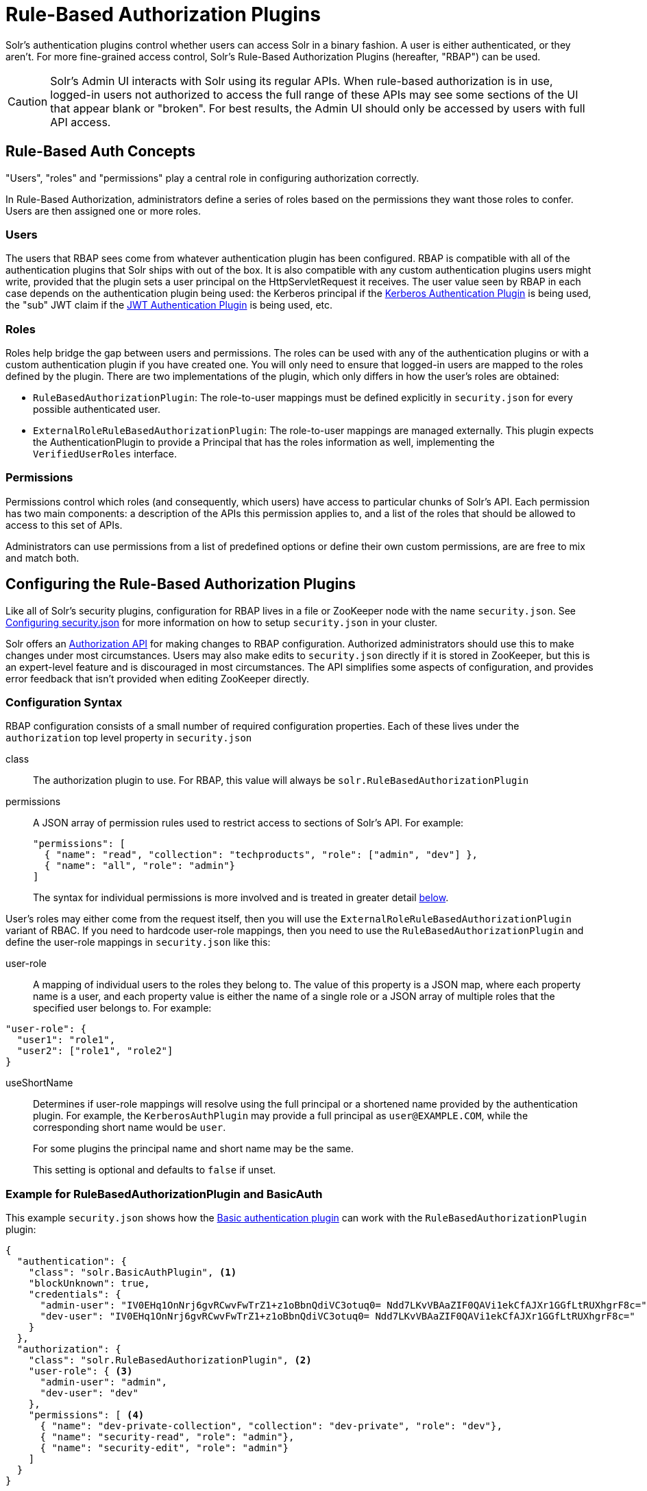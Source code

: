= Rule-Based Authorization Plugins
// Licensed to the Apache Software Foundation (ASF) under one
// or more contributor license agreements.  See the NOTICE file
// distributed with this work for additional information
// regarding copyright ownership.  The ASF licenses this file
// to you under the Apache License, Version 2.0 (the
// "License"); you may not use this file except in compliance
// with the License.  You may obtain a copy of the License at
//
//   http://www.apache.org/licenses/LICENSE-2.0
//
// Unless required by applicable law or agreed to in writing,
// software distributed under the License is distributed on an
// "AS IS" BASIS, WITHOUT WARRANTIES OR CONDITIONS OF ANY
// KIND, either express or implied.  See the License for the
// specific language governing permissions and limitations
// under the License.

Solr's authentication plugins control whether users can access Solr in a binary fashion.
A user is either authenticated, or they aren't.
For more fine-grained access control, Solr's Rule-Based Authorization Plugins (hereafter, "RBAP") can be used.

[CAUTION]
====
Solr's Admin UI interacts with Solr using its regular APIs. When rule-based authorization is in use, logged-in users not authorized to access the full range of these APIs may see some sections of the UI that appear blank or "broken". For best results, the Admin UI should only be accessed by users with full API access.
====

== Rule-Based Auth Concepts

"Users", "roles" and "permissions" play a central role in configuring authorization correctly.

In Rule-Based Authorization, administrators define a series of roles based on the permissions they want those roles to confer.  Users are then assigned one or more roles.

=== Users

The users that RBAP sees come from whatever authentication plugin has been configured.  RBAP is compatible with all of the authentication plugins that Solr ships with out of the box.  It is also compatible with any custom authentication plugins users might write, provided that the plugin sets a user principal on the HttpServletRequest it receives.  The user value seen by RBAP in each case depends on the authentication plugin being used: the Kerberos principal if the <<kerberos-authentication-plugin.adoc#,Kerberos Authentication Plugin>> is being used, the "sub" JWT claim if the <<jwt-authentication-plugin.adoc#,JWT Authentication Plugin>> is being used, etc.

=== Roles

Roles help bridge the gap between users and permissions. The roles can be used with any of the authentication plugins or with a custom authentication plugin if you have created one. You will only need to ensure that logged-in users are mapped to the roles defined by the plugin. There are two implementations of the plugin, which only differs in how the user's roles are obtained:

* `RuleBasedAuthorizationPlugin`: The role-to-user mappings must be defined explicitly in `security.json` for every possible authenticated user.
* `ExternalRoleRuleBasedAuthorizationPlugin`: The role-to-user mappings are managed externally. This plugin expects the AuthenticationPlugin to provide a Principal that has the roles information as well, implementing the `VerifiedUserRoles` interface.

=== Permissions

Permissions control which roles (and consequently, which users) have access to particular chunks of Solr's API.  Each permission has two main components: a description of the APIs this permission applies to, and a list of the roles that should be allowed to access to this set of APIs.

Administrators can use permissions from a list of predefined options or define their own custom permissions, are are free to mix and match both.

== Configuring the Rule-Based Authorization Plugins

Like all of Solr's security plugins, configuration for RBAP lives in a file or ZooKeeper node with the name `security.json`.
See <<authentication-and-authorization-plugins.adoc#configuring-security-json,Configuring security.json>> for more information on how to setup `security.json` in your cluster.

Solr offers an <<Authorization API>> for making changes to RBAP configuration.  Authorized administrators should use this to make changes under most circumstances.  Users may also make edits to `security.json` directly if it is stored in ZooKeeper, but this is an expert-level feature and is discouraged in most circumstances.  The API simplifies some aspects of configuration, and provides error feedback that isn't provided when editing ZooKeeper directly.

=== Configuration Syntax

RBAP configuration consists of a small number of required configuration properties.  Each of these lives under the `authorization` top level property in `security.json`

class:: The authorization plugin to use.  For RBAP, this value will always be `solr.RuleBasedAuthorizationPlugin`
permissions:: A JSON array of permission rules used to restrict access to sections of Solr's API.  For example:
+
[source,json]
----
"permissions": [
  { "name": "read", "collection": "techproducts", "role": ["admin", "dev"] },
  { "name": "all", "role": "admin"}
]
----
+
The syntax for individual permissions is more involved and is treated in greater detail <<Permissions,below>>.

User's roles may either come from the request itself, then you will use the `ExternalRoleRuleBasedAuthorizationPlugin` variant of RBAC. If you need to hardcode user-role mappings, then you need to use the `RuleBasedAuthorizationPlugin` and define the user-role mappings in `security.json` like this:

user-role:: A mapping of individual users to the roles they belong to.  The value of this property is a JSON map, where each property name is a user, and each property value is either the name of a single role or a JSON array of multiple roles that the specified user belongs to.  For example:
[source,json]
----
"user-role": {
  "user1": "role1",
  "user2": ["role1", "role2"]
}
----
useShortName:: Determines if user-role mappings will resolve using the full principal or a shortened name provided by the authentication plugin. For example, the `KerberosAuthPlugin` may provide a full principal as `user@EXAMPLE.COM`, while the corresponding short name would be `user`.
+
For some plugins the principal name and short name may be the same.
+
This setting is optional and defaults to `false` if unset.

=== Example for RuleBasedAuthorizationPlugin and BasicAuth

This example `security.json` shows how the <<basic-authentication-plugin.adoc#,Basic authentication plugin>> can work with the `RuleBasedAuthorizationPlugin` plugin:

[source,json]
----
{
  "authentication": {
    "class": "solr.BasicAuthPlugin", <1>
    "blockUnknown": true,
    "credentials": {
      "admin-user": "IV0EHq1OnNrj6gvRCwvFwTrZ1+z1oBbnQdiVC3otuq0= Ndd7LKvVBAaZIF0QAVi1ekCfAJXr1GGfLtRUXhgrF8c=",
      "dev-user": "IV0EHq1OnNrj6gvRCwvFwTrZ1+z1oBbnQdiVC3otuq0= Ndd7LKvVBAaZIF0QAVi1ekCfAJXr1GGfLtRUXhgrF8c="
    }
  },
  "authorization": {
    "class": "solr.RuleBasedAuthorizationPlugin", <2>
    "user-role": { <3>
      "admin-user": "admin",
      "dev-user": "dev"
    },
    "permissions": [ <4>
      { "name": "dev-private-collection", "collection": "dev-private", "role": "dev"},
      { "name": "security-read", "role": "admin"},
      { "name": "security-edit", "role": "admin"}
    ]
  }
}
----

<1> Solr is using the Basic Authentication plugin for authentication.  This configuration establishes two users: `admin-user` and `dev-user`.
<2> The `authorization` property begins the authorization configuration.  Solr will use RBAP for authorization.
<3> Two roles are defined: `admin` and `dev`.  Each user belongs to one role: `admin-user` is an `admin`, and `dev-user` is a `dev`.
<4> Three permissions restrict access to Solr.  The first permission (a "custom" permission) indicates that only the `dev` role can read from a special collection with the name `dev-private`.  The last two permissions ("predefined" permissions) indicate that only the `admin` role is permitted to use Solr's security APIs.  See below for more information on permission syntax.

Altogether, this example carves out two restricted areas.  Only `admin-user` can access Solr's Authentication and Authorization APIs, and only `dev-user` can access their `dev-private` collection.  All other APIs are left open, and can be accessed by both users.

=== Example for External Role RuleBasedAuthorizationPlugin with JWT auth

This example `security.json` shows how the <<jwt-authentication-plugin.adoc#,JWT authentication plugin>>, which pulls user and user roles from JWT claims, can work with the `ExternalRoleRuleBasedAuthorizationPlugin` plugin:

[source,json]
----
{
"authentication":{
   "class": "solr.JWTAuthPlugin", <1>
   "jwksUrl": "https://my.key.server/jwk.json", <2>
   "rolesClaim": "roles" <3>
},
"authorization":{
   "class":"solr.ExternalRoleRuleBasedAuthorizationPlugin", <4>
   "permissions":[{"name":"security-edit",
      "role":"admin"}] <5>
}}
----

Let's walk through this example:

<1> JWT Authentication plugin is enabled.
<2> Public keys will be pulled over HTTPS.
<3> We expect each JWT token to contain a "roles" claim, which will be passed on to Authorization.
<4> External Role Rule-based authorization plugin is enabled.
<5> The 'admin' role has been defined, and it has permission to edit security settings.

Only requests from users having a JWT token with role "admin" will be granted the `security-edit` permission.

== Permissions

Solr's Rule-Based Authorization plugin supports a flexible and powerful permission syntax.  RBAP supports two types of permissions, each with a slightly different syntax.

=== Custom Permissions

Administrators can write their own custom permissions that can match requests based on the collection, request handler, HTTP method, particular request parameters, etc.

Each custom permission is a JSON object under the `permissions` property, with one or more of the properties below:

name:: An optional identifier for the permission.  For custom permissions, this is used only as a clue to administrators about what this permission does.  Even so, care must be taken when setting this property to avoid colliding with one of Solr's predefined permissions, whose names are semantically meaningful.  If this name matches a predefined permission, Solr ignores any other properties set and uses the semantics of the predefined permission instead.
collection:: An optional property identifying which collection(s) this permission applies to.  The value can either be a single collection name, or a JSON array containing multiple collections.  The wildcard `\*` can be used to indicate that this rule applies to all collections.  Similarly the special value `null` can be used to indicate that this permission governs Solr's collection-agnostic ("admin") APIs.  If not specified, this property defaults to `"*"`.
+
[NOTE]
====
The collection property can only be used to match _collections_.  It currently cannot be used to match aliases.  Aliases are resolved before Solr's security plugins are invoked; a `collection` property given an alias will never match because RBAP will be comparing an alias name to already-resolved collection names.  Instead, set a `collection` property that contains all collections in the alias concerned (or the `*` wildcard).
====
path:: An optional property identifying which paths this permission applies to.  The value can either be a single path string, or a JSON array containing multiple strings.  For APIs accessing collections, path values should start after the collection name, and often just look like the request handler (e.g., `"/select"`).  For collection-agnostic ("admin") APIs, path values should start at the `"/admin` path segment.  The wildcard `\*` can be used to indicate that this permission applies to all paths.  If not specified, this property defaults to `null`.
method:: An optional property identifying which HTTP methods this permission applies to.  Options include `HEAD`, `POST`, `PUT`, `GET`, `DELETE`, and the wildcard `\*`.  Multiple values can also be specified using a JSON array.  If not specified, this property defaults to `*`.
params:: An optional property identifying which query parameters this permission applies to.  The value is a JSON object containing the names and values of request parameters that must be matched for this permission to apply.
+
For example, this property could be used to limit the actions a role is allowed to perform with the Collections API. If the role should only be allowed to perform the LIST or CLUSTERSTATUS requests, you would define this as follows:
+
[source,json]
----
"params": {
   "action": ["LIST", "CLUSTERSTATUS"]
}
----
+
The request parameter value can be a simple string or a regular expression. Use the prefix `REGEX:` to use a regular expression match instead of simpler string matching
+
If the commands LIST and CLUSTERSTATUS are case insensitive, the example above can be written as follows:
+
[source,json]
----
"params": {
   "action": ["REGEX:(?i)LIST", "REGEX:(?i)CLUSTERSTATUS"]
}
----
+
If not specified, the permission is independent of any parameters.
role:: A required property identifying which role (or roles) are allowed access to the APIs controlled by this permission.  Multiple values can be specified using a JSON array.  The wildcard `*` can be used to indicate that all roles can access the described functionality.


=== Predefined Permissions

Custom permissions give administrators flexibility in configuring fine-grained access control.  But in an effort to make configuration as simple as possible, RBAP also offers a handful of predefined permissions, which cover many common use-cases.

Administrators invoke a predefined permission by choosing a `name` property that matches one of Solr's predefined permission options (listed below).  Solr has its own definition for each of these permissions, and uses this information when checking whether a predefined permission matches an incoming request.  This trades flexibility for simplicity: predefined permissions do not support the `path`, `params`, or `method` properties which custom permissions allow.

The predefined permission names (and their effects) are:

* *security-edit:* this permission is allowed to edit the security configuration, meaning any update action that modifies `security.json` through the APIs will be allowed.
* *security-read*: this permission is allowed to read the security configuration, meaning any action that reads `security.json` settings through the APIs will be allowed.
* *schema-edit*: this permission is allowed to edit a collection's schema using the <<schema-api.adoc#,Schema API>>. Note that this allows schema edit permissions for _all_ collections. If edit permissions should only be applied to specific collections, a custom permission would need to be created.
* *schema-read*: this permission is allowed to read a collection's schema using the <<schema-api.adoc#,Schema API>>. Note that this allows schema read permissions for _all_ collections. If read permissions should only be applied to specific collections, a custom permission would need to be created.
* *config-edit*: this permission is allowed to edit a collection's configuration using the <<config-api.adoc#,Config API>>, the <<request-parameters-api.adoc#,Request Parameters API>>, and other APIs which modify `configoverlay.json`. Note that this allows configuration edit permissions for _all_ collections. If edit permissions should only be applied to specific collections, a custom permission would need to be created.
* *config-read*: this permission is allowed to read a collection's configuration using the <<config-api.adoc#,Config API>>, the <<request-parameters-api.adoc#,Request Parameters API>>, and other APIs which modify `configoverlay.json`. Note that this allows configuration read permissions for _all_ collections. If read permissions should only be applied to specific collections, a custom permission would need to be created.
* *metrics-read*: this permission allows access to Solr's <<metrics-reporting.adoc#metrics-api,Metrics API>>
* *metrics-history-read*: this permission allows access to Solr's <<metrics-history.adoc#metrics-history-api,Metrics History API>>, which provides long-term history for a select set of key Solr metrics.
* *core-admin-edit*: Core admin commands that can mutate the system state.
* *core-admin-read*: Read operations on the core admin API
* *collection-admin-edit*: this permission is allowed to edit a collection's configuration using the <<collections-api.adoc#,Collections API>>. Note that this allows configuration edit permissions for _all_ collections. If edit permissions should only be applied to specific collections, a custom permission would need to be created. Specifically, the following actions of the Collections API would be allowed:
** CREATE
** RELOAD
** SPLITSHARD
** CREATESHARD
** DELETESHARD
** CREATEALIAS
** DELETEALIAS
** DELETE
** DELETEREPLICA
** ADDREPLICA
** CLUSTERPROP
** MIGRATE
** ADDROLE
** REMOVEROLE
** ADDREPLICAPROP
** DELETEREPLICAPROP
** BALANCESHARDUNIQUE
** REBALANCELEADERS
* *collection-admin-read*: this permission is allowed to read a collection's configuration using the <<collections-api.adoc#,Collections API>>. Note that this allows configuration read permissions for _all_ collections. If read permissions should only be applied to specific collections, a custom permission would need to be created. Specifically, the following actions of the Collections API would be allowed:
** LIST
** OVERSEERSTATUS
** CLUSTERSTATUS
** REQUESTSTATUS
* *update*: this permission is allowed to perform any update action on any collection. This includes sending documents for indexing (using an <<requesthandlers-searchcomponents.adoc#update-request-handlers,update request handler>>). This applies to all collections by default (`collection:"*"`).
* *read*: this permission is allowed to perform any read action on any collection. This includes querying using search handlers (using <<requesthandlers-searchcomponents.adoc#search-handlers,request handlers>>) such as `/select`, `/get`, `/tvrh`, `/terms`, `/clustering`, `/elevate`, `/export`, `/spell`, `/clustering`, and `/sql`. This applies to all collections by default ( `collection:"*"` ).
* *zk-read* : Permission to read content from ZK (`/api/cluster/zk/data/*` , `/api/cluster/zk/ls/*` )
* *all*: Any requests coming to Solr.

=== Permission Ordering and Resolution

The permission syntax discussed above doesn't do anything to prevent multiple permissions from overlapping and applying to the same Solr APIs.  In cases where multiple permissions match an incoming request, Solr chooses the first matching permission and ignores all others - even if those other permissions would match the incoming request!

Since Solr only uses the first matching permission it finds, it's important for administrators to understand what ordering Solr uses when processing the permission list.

The ordering Solr uses is complex.  Solr tries to check first any permissions which are specific or relevant to the incoming request, only moving on to more general permissions if none of the more-specific ones match.  In effect, this means that different requests may check the same permissions in very different orders.

If the incoming request is collection-agnostic (doesn't apply to a particular collection), Solr checks permissions in the following order:

. Permissions with a `collection` value of `null` and a `path` value matching the request's request handler
. Permissions with a `collection` value of `null` and a `path` value of `*`
. Permissions with a `collection` value of `null` and a `path` value of `null`

If the incoming request is to a collection, Solr checks permissions in the following order:

. Permissions with `collection` and `path` values matching the request specifically (not a wildcard match)
. Permissions with `collection` matching the request specifically, and a `path` value of `*`
. Permissions with `collection` matching the request specifically, and a `path` value of `null`
. Permissions with `path` matching the request specifically, and a `collection` value of `*`
. Permissions with both `collection` and `path` values of `*`.
. Permissions with a `collection` value of `*` and a `path` value of `null`

As an example, consider the permissions below:

[source,json]
----
{"name": "read", "role": "dev"}, <1>
{"name": "coll-read", "path": "/select", "role": "*"}, <2>
{"name": "techproducts-read", "collection": "techproducts", "role": "other", "path": "/select"}, <3>
{"name": "all", "role": "admin"} <4>
----

All of the permissions in this list match `/select` queries.  But different permissions will be used depending on the collection being queried.

For a query to the `techproducts` collection, permission 3 will be used because it specifically targets `techproducts`.  Only users with the `other` role will be authorized.

For a query to a collection called `collection1` on the other hand, the most specific permission present is permission 2, so _all_ roles are given access.

== Authorization API

=== Authorization API Endpoint

`/admin/authorization`: takes a set of commands to create permissions, map permissions to roles, and map roles to users.

=== Manage Permissions

Three commands control managing permissions:

* `set-permission`: create a new permission, overwrite an existing permission definition, or assign a pre-defined permission to a role.
* `update-permission`: update some attributes of an existing permission definition.
* `delete-permission`: remove a permission definition.

Created properties can either be custom or predefined.  In addition to the permission syntax discussed above, these commands also allow permissions to have a `before` property, whose value matches the index of the permission that this new permission should be placed before in `security.json`.

The following creates a new permission named "collection-mgr" that is allowed to create and list collections. The permission will be placed before the "read" permission. Note also that we have defined "collection as `null`, this is because requests to the Collections API are never collection-specific.

[source,bash]
curl --user solr:SolrRocks -H 'Content-type:application/json' -d '{
  "set-permission": {"collection": null,
                     "path":"/admin/collections",
                     "params":{"action":["LIST", "CREATE"]},
                     "before": 3,
                     "role": "admin"}
}' http://localhost:8983/solr/admin/authorization

Apply an update permission on all collections to a role called `dev` and read permissions to a role called `guest`:

[source,bash]
curl --user solr:SolrRocks -H 'Content-type:application/json' -d '{
  "set-permission": {"name": "update", "role":"dev"},
  "set-permission": {"name": "read", "role":"guest"}
}' http://localhost:8983/solr/admin/authorization

=== Update or Delete Permissions

Permissions can be accessed using their index in the list. Use the `/admin/authorization` API to see the existing permissions and their indices.

The following example updates the `'role'` attribute of permission at index `3`:

[source,bash]
curl --user solr:SolrRocks -H 'Content-type:application/json' -d '{
  "update-permission": {"index": 3,
                       "role": ["admin", "dev"]}
}' http://localhost:8983/solr/admin/authorization

The following example deletes permission at index `3`:

[source,bash]
curl --user solr:SolrRocks -H 'Content-type:application/json' -d '{
  "delete-permission": 3
}' http://localhost:8983/solr/admin/authorization


=== Map Roles to Users

A single command allows roles to be mapped to users:

* `set-user-role`: map a user to a permission.

To remove a user's permission, you should set the role to `null`. There is no command to delete a user role.

The values supplied to the command are simply a user ID and one or more roles the user should have.

For example, the following would grant a user "solr" the "admin" and "dev" roles, and remove all roles from the user ID "harry":

[source,bash]
curl -u solr:SolrRocks -H 'Content-type:application/json' -d '{
   "set-user-role" : {"solr": ["admin","dev"],
                      "harry": null}
}' http://localhost:8983/solr/admin/authorization
